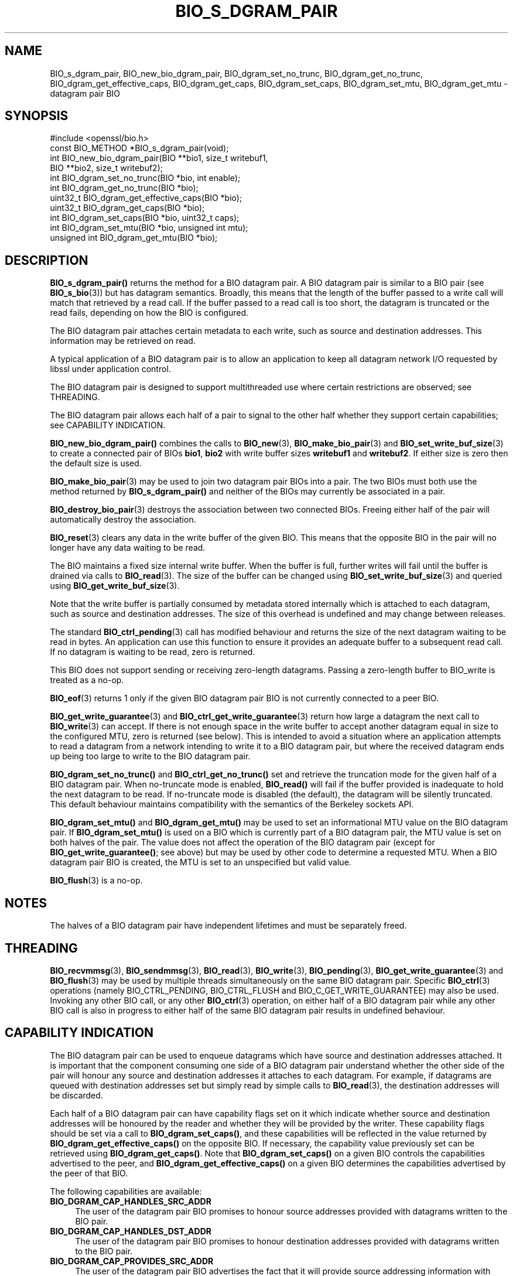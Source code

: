 .\" -*- mode: troff; coding: utf-8 -*-
.\" Automatically generated by Pod::Man v6.0.2 (Pod::Simple 3.45)
.\"
.\" Standard preamble:
.\" ========================================================================
.de Sp \" Vertical space (when we can't use .PP)
.if t .sp .5v
.if n .sp
..
.de Vb \" Begin verbatim text
.ft CW
.nf
.ne \\$1
..
.de Ve \" End verbatim text
.ft R
.fi
..
.\" \*(C` and \*(C' are quotes in nroff, nothing in troff, for use with C<>.
.ie n \{\
.    ds C` ""
.    ds C' ""
'br\}
.el\{\
.    ds C`
.    ds C'
'br\}
.\"
.\" Escape single quotes in literal strings from groff's Unicode transform.
.ie \n(.g .ds Aq \(aq
.el       .ds Aq '
.\"
.\" If the F register is >0, we'll generate index entries on stderr for
.\" titles (.TH), headers (.SH), subsections (.SS), items (.Ip), and index
.\" entries marked with X<> in POD.  Of course, you'll have to process the
.\" output yourself in some meaningful fashion.
.\"
.\" Avoid warning from groff about undefined register 'F'.
.de IX
..
.nr rF 0
.if \n(.g .if rF .nr rF 1
.if (\n(rF:(\n(.g==0)) \{\
.    if \nF \{\
.        de IX
.        tm Index:\\$1\t\\n%\t"\\$2"
..
.        if !\nF==2 \{\
.            nr % 0
.            nr F 2
.        \}
.    \}
.\}
.rr rF
.\"
.\" Required to disable full justification in groff 1.23.0.
.if n .ds AD l
.\" ========================================================================
.\"
.IX Title "BIO_S_DGRAM_PAIR 3ossl"
.TH BIO_S_DGRAM_PAIR 3ossl 2024-09-03 3.3.2 OpenSSL
.\" For nroff, turn off justification.  Always turn off hyphenation; it makes
.\" way too many mistakes in technical documents.
.if n .ad l
.nh
.SH NAME
BIO_s_dgram_pair, BIO_new_bio_dgram_pair, BIO_dgram_set_no_trunc,
BIO_dgram_get_no_trunc, BIO_dgram_get_effective_caps, BIO_dgram_get_caps,
BIO_dgram_set_caps, BIO_dgram_set_mtu, BIO_dgram_get_mtu \- datagram pair BIO
.SH SYNOPSIS
.IX Header "SYNOPSIS"
.Vb 1
\& #include <openssl/bio.h>
\&
\& const BIO_METHOD *BIO_s_dgram_pair(void);
\&
\& int BIO_new_bio_dgram_pair(BIO **bio1, size_t writebuf1,
\&                            BIO **bio2, size_t writebuf2);
\& int BIO_dgram_set_no_trunc(BIO *bio, int enable);
\& int BIO_dgram_get_no_trunc(BIO *bio);
\& uint32_t BIO_dgram_get_effective_caps(BIO *bio);
\& uint32_t BIO_dgram_get_caps(BIO *bio);
\& int BIO_dgram_set_caps(BIO *bio, uint32_t caps);
\& int BIO_dgram_set_mtu(BIO *bio, unsigned int mtu);
\& unsigned int BIO_dgram_get_mtu(BIO *bio);
.Ve
.SH DESCRIPTION
.IX Header "DESCRIPTION"
\&\fBBIO_s_dgram_pair()\fR returns the method for a BIO datagram pair. A BIO datagram
pair is similar to a BIO pair (see \fBBIO_s_bio\fR\|(3)) but has datagram semantics.
Broadly, this means that the length of the buffer passed to a write call will
match that retrieved by a read call. If the buffer passed to a read call is too
short, the datagram is truncated or the read fails, depending on how the BIO is
configured.
.PP
The BIO datagram pair attaches certain metadata to each write, such as source
and destination addresses. This information may be retrieved on read.
.PP
A typical application of a BIO datagram pair is to allow an application to keep
all datagram network I/O requested by libssl under application control.
.PP
The BIO datagram pair is designed to support multithreaded use where certain
restrictions are observed; see THREADING.
.PP
The BIO datagram pair allows each half of a pair to signal to the other half
whether they support certain capabilities; see CAPABILITY INDICATION.
.PP
\&\fBBIO_new_bio_dgram_pair()\fR combines the calls to \fBBIO_new\fR\|(3),
\&\fBBIO_make_bio_pair\fR\|(3) and \fBBIO_set_write_buf_size\fR\|(3) to create a connected
pair of BIOs \fBbio1\fR, \fBbio2\fR with write buffer sizes \fBwritebuf1\fR and
\&\fBwritebuf2\fR. If either size is zero then the default size is used.
.PP
\&\fBBIO_make_bio_pair\fR\|(3) may be used to join two datagram pair BIOs into a pair.
The two BIOs must both use the method returned by \fBBIO_s_dgram_pair()\fR and neither
of the BIOs may currently be associated in a pair.
.PP
\&\fBBIO_destroy_bio_pair\fR\|(3) destroys the association between two connected BIOs.
Freeing either half of the pair will automatically destroy the association.
.PP
\&\fBBIO_reset\fR\|(3) clears any data in the write buffer of the given BIO. This means
that the opposite BIO in the pair will no longer have any data waiting to be
read.
.PP
The BIO maintains a fixed size internal write buffer. When the buffer is full,
further writes will fail until the buffer is drained via calls to
\&\fBBIO_read\fR\|(3). The size of the buffer can be changed using
\&\fBBIO_set_write_buf_size\fR\|(3) and queried using \fBBIO_get_write_buf_size\fR\|(3).
.PP
Note that the write buffer is partially consumed by metadata stored internally
which is attached to each datagram, such as source and destination addresses.
The size of this overhead is undefined and may change between releases.
.PP
The standard \fBBIO_ctrl_pending\fR\|(3) call has modified behaviour and returns the
size of the next datagram waiting to be read in bytes. An application can use
this function to ensure it provides an adequate buffer to a subsequent read
call. If no datagram is waiting to be read, zero is returned.
.PP
This BIO does not support sending or receiving zero\-length datagrams. Passing a
zero\-length buffer to BIO_write is treated as a no\-op.
.PP
\&\fBBIO_eof\fR\|(3) returns 1 only if the given BIO datagram pair BIO is not currently
connected to a peer BIO.
.PP
\&\fBBIO_get_write_guarantee\fR\|(3) and \fBBIO_ctrl_get_write_guarantee\fR\|(3) return how
large a datagram the next call to \fBBIO_write\fR\|(3) can accept. If there is not
enough space in the write buffer to accept another datagram equal in size to the
configured MTU, zero is returned (see below). This is intended to avoid a
situation where an application attempts to read a datagram from a network
intending to write it to a BIO datagram pair, but where the received datagram
ends up being too large to write to the BIO datagram pair.
.PP
\&\fBBIO_dgram_set_no_trunc()\fR and \fBBIO_ctrl_get_no_trunc()\fR set and retrieve the
truncation mode for the given half of a BIO datagram pair. When no\-truncate mode
is enabled, \fBBIO_read()\fR will fail if the buffer provided is inadequate to hold
the next datagram to be read. If no\-truncate mode is disabled (the default), the
datagram will be silently truncated. This default behaviour maintains
compatibility with the semantics of the Berkeley sockets API.
.PP
\&\fBBIO_dgram_set_mtu()\fR and \fBBIO_dgram_get_mtu()\fR may be used to set an informational
MTU value on the BIO datagram pair. If \fBBIO_dgram_set_mtu()\fR is used on a BIO
which is currently part of a BIO datagram pair, the MTU value is set on both
halves of the pair. The value does not affect the operation of the BIO datagram
pair (except for \fBBIO_get_write_guarantee()\fR; see above) but may be used by other
code to determine a requested MTU. When a BIO datagram pair BIO is created, the
MTU is set to an unspecified but valid value.
.PP
\&\fBBIO_flush\fR\|(3) is a no\-op.
.SH NOTES
.IX Header "NOTES"
The halves of a BIO datagram pair have independent lifetimes and must be
separately freed.
.SH THREADING
.IX Header "THREADING"
\&\fBBIO_recvmmsg\fR\|(3), \fBBIO_sendmmsg\fR\|(3), \fBBIO_read\fR\|(3), \fBBIO_write\fR\|(3),
\&\fBBIO_pending\fR\|(3), \fBBIO_get_write_guarantee\fR\|(3) and \fBBIO_flush\fR\|(3) may be used
by multiple threads simultaneously on the same BIO datagram pair. Specific
\&\fBBIO_ctrl\fR\|(3) operations (namely BIO_CTRL_PENDING, BIO_CTRL_FLUSH and
BIO_C_GET_WRITE_GUARANTEE) may also be used. Invoking any other BIO call, or any
other \fBBIO_ctrl\fR\|(3) operation, on either half of a BIO datagram pair while any
other BIO call is also in progress to either half of the same BIO datagram pair
results in undefined behaviour.
.SH "CAPABILITY INDICATION"
.IX Header "CAPABILITY INDICATION"
The BIO datagram pair can be used to enqueue datagrams which have source and
destination addresses attached. It is important that the component consuming one
side of a BIO datagram pair understand whether the other side of the pair will
honour any source and destination addresses it attaches to each datagram. For
example, if datagrams are queued with destination addresses set but simply read
by simple calls to \fBBIO_read\fR\|(3), the destination addresses will be discarded.
.PP
Each half of a BIO datagram pair can have capability flags set on it which
indicate whether source and destination addresses will be honoured by the reader
and whether they will be provided by the writer. These capability flags should
be set via a call to \fBBIO_dgram_set_caps()\fR, and these capabilities will be
reflected in the value returned by \fBBIO_dgram_get_effective_caps()\fR on the
opposite BIO. If necessary, the capability value previously set can be retrieved
using \fBBIO_dgram_get_caps()\fR. Note that \fBBIO_dgram_set_caps()\fR on a given BIO
controls the capabilities advertised to the peer, and
\&\fBBIO_dgram_get_effective_caps()\fR on a given BIO determines the capabilities
advertised by the peer of that BIO.
.PP
The following capabilities are available:
.IP \fBBIO_DGRAM_CAP_HANDLES_SRC_ADDR\fR 4
.IX Item "BIO_DGRAM_CAP_HANDLES_SRC_ADDR"
The user of the datagram pair BIO promises to honour source addresses provided
with datagrams written to the BIO pair.
.IP \fBBIO_DGRAM_CAP_HANDLES_DST_ADDR\fR 4
.IX Item "BIO_DGRAM_CAP_HANDLES_DST_ADDR"
The user of the datagram pair BIO promises to honour destination addresses provided
with datagrams written to the BIO pair.
.IP \fBBIO_DGRAM_CAP_PROVIDES_SRC_ADDR\fR 4
.IX Item "BIO_DGRAM_CAP_PROVIDES_SRC_ADDR"
The user of the datagram pair BIO advertises the fact that it will provide source
addressing information with future writes to the BIO pair, where available.
.IP \fBBIO_DGRAM_CAP_PROVIDES_DST_ADDR\fR 4
.IX Item "BIO_DGRAM_CAP_PROVIDES_DST_ADDR"
The user of the datagram pair BIO advertises the fact that it will provide
destination addressing information with future writes to the BIO pair, where
available.
.PP
If a caller attempts to specify a destination address (for example, using
\&\fBBIO_sendmmsg\fR\|(3)) and the peer has not advertised the
\&\fBBIO_DGRAM_CAP_HANDLES_DST_ADDR\fR capability, the operation fails. Thus,
capability negotiation is mandatory.
.PP
If a caller attempts to specify a source address when writing, or requests a
destination address when receiving, and local address support has not been
enabled, the operation fails; see \fBBIO_dgram_set_local_addr_enable\fR\|(3).
.PP
If a caller attempts to enable local address support using
\&\fBBIO_dgram_set_local_addr_enable\fR\|(3) and \fBBIO_dgram_get_local_addr_cap\fR\|(3)
does not return 1 (meaning that the peer has not advertised both the
\&\fBBIO_DGRAM_CAP_HANDLES_SRC_ADDR\fR and the \fBBIO_DGRAM_CAP_PROVIDES_DST_ADDR\fR
capability), the operation fails.
.PP
\&\fBBIO_DGRAM_CAP_PROVIDES_SRC_ADDR\fR and \fBBIO_DGRAM_CAP_PROVIDES_DST_ADDR\fR
indicate that the application using that half of a BIO datagram pair promises to
provide source and destination addresses respectively when writing datagrams to
that half of the BIO datagram pair. However, these capability flags do not
affect the behaviour of the BIO datagram pair.
.SH "RETURN VALUES"
.IX Header "RETURN VALUES"
\&\fBBIO_new_bio_dgram_pair()\fR returns 1 on success, with the new BIOs available in
\&\fBbio1\fR and \fBbio2\fR, or 0 on failure, with NULL pointers stored into the
locations for \fBbio1\fR and \fBbio2\fR. Check the error stack for more information.
.PP
\&\fBBIO_dgram_set_no_trunc()\fR, \fBBIO_dgram_set_caps()\fR and \fBBIO_dgram_set_mtu()\fR return 1
on success and 0 on failure.
.PP
\&\fBBIO_dgram_get_no_trunc()\fR returns 1 if no\-truncate mode is enabled on a BIO, or 0
if no\-truncate mode is not enabled or not supported on a given BIO.
.PP
\&\fBBIO_dgram_get_effective_caps()\fR and \fBBIO_dgram_get_caps()\fR return zero if no
capabilities are supported.
.PP
\&\fBBIO_dgram_get_mtu()\fR returns the MTU value configured on the BIO, or zero if the
operation is not supported.
.SH "SEE ALSO"
.IX Header "SEE ALSO"
\&\fBBIO_s_bio\fR\|(3), \fBbio\fR\|(7)
.SH COPYRIGHT
.IX Header "COPYRIGHT"
Copyright 2022 The OpenSSL Project Authors. All Rights Reserved.
.PP
Licensed under the Apache License 2.0 (the "License").  You may not use
this file except in compliance with the License.  You can obtain a copy
in the file LICENSE in the source distribution or at
<https://www.openssl.org/source/license.html>.
